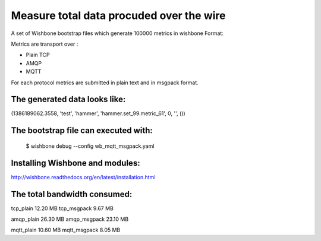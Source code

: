 Measure total data procuded over the wire
=========================================

A set of Wishbone bootstrap files which generate 100000 metrics in wishbone
Format:

Metrics are transport over :

- Plain TCP
- AMQP
- MQTT

For each protocol metrics are submitted in plain text and in msgpack format.


The generated data looks like:
------------------------------

(1386189062.3558, 'test', 'hammer', 'hammer.set_99.metric_61', 0, '', ())


The bootstrap file can executed with:
-------------------------------------

    $ wishbone debug --config wb_mqtt_msgpack.yaml

Installing Wishbone and modules:
--------------------------------
http://wishbone.readthedocs.org/en/latest/installation.html



The total bandwidth consumed:
-----------------------------

tcp_plain               12.20 MB
tcp_msgpack              9.67 MB

amqp_plain              26.30 MB
amqp_msgpack            23.10 MB

mqtt_plain              10.60 MB
mqtt_msgpack             8.05 MB
